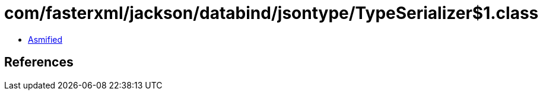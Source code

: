 = com/fasterxml/jackson/databind/jsontype/TypeSerializer$1.class

 - link:TypeSerializer$1-asmified.java[Asmified]

== References

